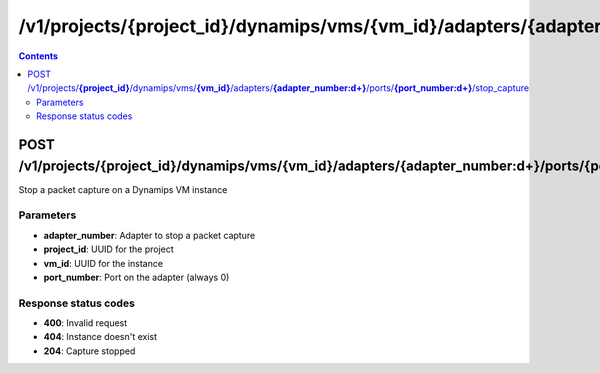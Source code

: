 /v1/projects/{project_id}/dynamips/vms/{vm_id}/adapters/{adapter_number:\d+}/ports/{port_number:\d+}/stop_capture
----------------------------------------------------------------------------------------------------------------------

.. contents::

POST /v1/projects/**{project_id}**/dynamips/vms/**{vm_id}**/adapters/**{adapter_number:\d+}**/ports/**{port_number:\d+}**/stop_capture
~~~~~~~~~~~~~~~~~~~~~~~~~~~~~~~~~~~~~~~~~~~~~~~~~~~~~~~~~~~~~~~~~~~~~~~~~~~~~~~~~~~~~~~~~~~~~~~~~~~~~~~~~~~~~~~~~~~~~~~~~~~~~~~~~~~~~~~~~~~~~~
Stop a packet capture on a Dynamips VM instance

Parameters
**********
- **adapter_number**: Adapter to stop a packet capture
- **project_id**: UUID for the project
- **vm_id**: UUID for the instance
- **port_number**: Port on the adapter (always 0)

Response status codes
**********************
- **400**: Invalid request
- **404**: Instance doesn't exist
- **204**: Capture stopped

